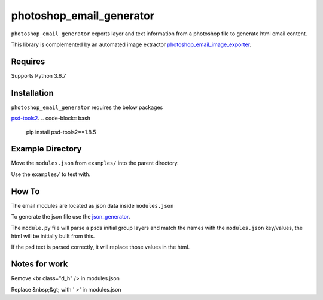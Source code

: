 photoshop_email_generator
==========

``photoshop_email_generator`` exports layer and text information from a photoshop file to generate html email content.

This library is complemented by an automated image extractor `photoshop_email_image_exporter
<https://github.com/Constuelo/photoshop_email_image_exporter>`_.


Requires
------------
Supports Python 3.6.7


Installation
------------
``photoshop_email_generator`` requires the below packages

`psd-tools2
<https://github.com/kyamagu/psd-tools2>`_.
.. code-block:: bash

    pip install psd-tools2==1.8.5



Example Directory
-----------------
Move the ``modules.json`` from ``examples/`` into the parent directory.

Use the ``examples/`` to test with.


How To
------
The email modules are located as json data inside ``modules.json``

To generate the json file use the `json_generator
<https://github.com/Constuelo/json_generator>`_.

The ``module.py`` file will parse a psds initial group layers and match the names with the ``modules.json`` key/values, the html will be initially built from this.

If the psd text is parsed correctly, it will replace those values in the html.

.. code-block:: bash
   python module.py
   

Notes for work
--------------
Remove <br class="d_h" /> in modules.json

Replace &nbsp;&gt; with ' >' in modules.json
